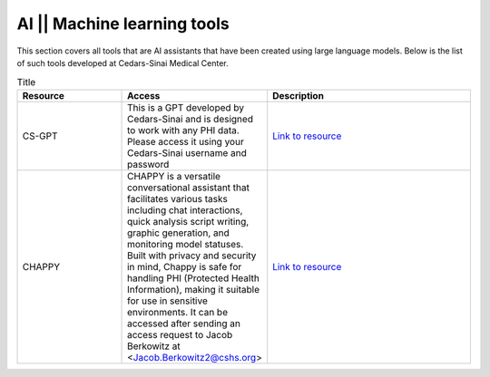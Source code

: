 **AI || Machine learning tools**
===========================

This section covers all tools that are AI assistants that have been created using large language models. Below is the list of such tools developed at Cedars-Sinai Medical Center.

.. list-table:: Title
   :widths: 25 25 50
   :header-rows: 1

   * - Resource
     - Access
     - Description
   * - CS-GPT
     - This is a GPT developed by Cedars-Sinai and is designed to work with any PHI data. Please access it using your Cedars-Sinai username and password
     - `Link to resource <https://ediapp.csmc.edu/cs-gpt/>`_
   * - CHAPPY
     - CHAPPY is a versatile conversational assistant that facilitates various tasks including chat interactions, quick analysis script writing, graphic generation, and monitoring model statuses. Built with privacy and security in mind, Chappy is safe for handling PHI (Protected Health Information), making it suitable for use in sensitive environments. It can be accessed after sending an access request to Jacob Berkowitz at <Jacob.Berkowitz2@cshs.org>
     - `Link to resource <https://chappy.cshs.org/>`_
